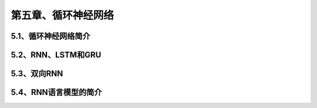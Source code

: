 第五章、循环神经网络
=======================================================================

5.1、循环神经网络简介
---------------------------------------------------------------------
5.2、RNN、LSTM和GRU
---------------------------------------------------------------------
5.3、双向RNN
---------------------------------------------------------------------
5.4、RNN语言模型的简介
---------------------------------------------------------------------


